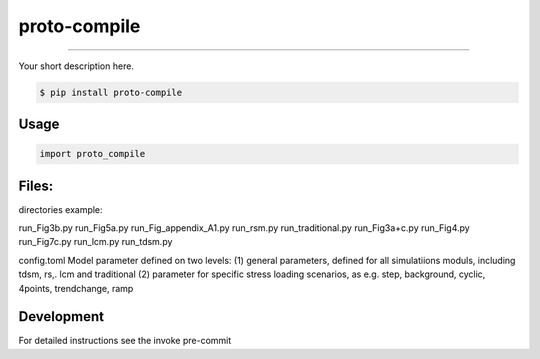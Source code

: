 
===============================
proto-compile
===============================

.. image:: https://github.com/romnn/proto-compile/workflows/test/badge.svg
        :target: https://github.com/romnn/proto-compile/actions
        :alt: Build Status

.. image:: https://img.shields.io/pypi/v/proto-compile.svg
        :target: https://pypi.python.org/pypi/proto-compile
        :alt: PyPI version

.. image:: https://img.shields.io/github/license/romnn/proto-compile
        :target: https://github.com/romnn/proto-compile
        :alt: License

.. image:: https://codecov.io/gh/romnn/proto-compile/branch/master/graph/badge.svg
        :target: https://codecov.io/gh/romnn/proto-compile
        :alt: Test Coverage

""""""""

Your short description here. 

.. code-block:: console

    $ pip install proto-compile

Usage
-----

.. code-block:: python

    import proto_compile


Files:
-----

directories example:

run_Fig3b.py
run_Fig5a.py
run_Fig_appendix_A1.py
run_rsm.py
run_traditional.py
run_Fig3a+c.py
run_Fig4.py
run_Fig7c.py
run_lcm.py
run_tdsm.py

config.toml
Model parameter defined on two levels:
(1) general parameters, defined for all simulatiions moduls, including tdsm, rs,. lcm and traditional
(2) parameter for specific stress loading scenarios, as e.g. step, background, cyclic, 4points, trendchange, ramp

Development
-----------

For detailed instructions see the invoke pre-commit

